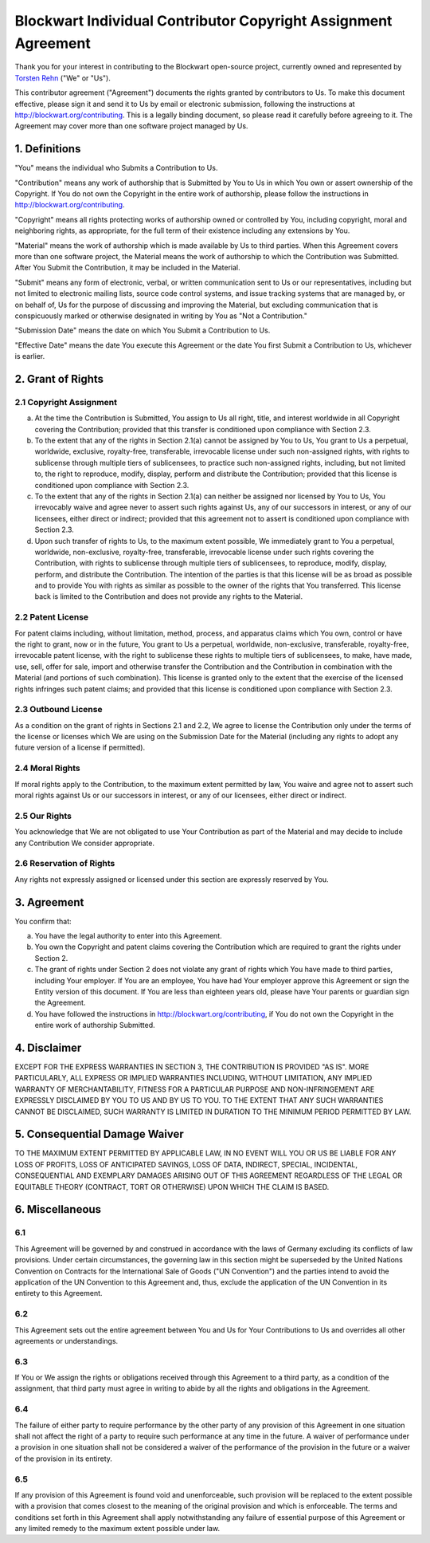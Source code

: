 Blockwart Individual Contributor Copyright Assignment Agreement
===============================================================

Thank you for your interest in contributing to the Blockwart open-source project, currently owned and represented by `Torsten Rehn <torsten@rehn.tel>`_ ("We" or "Us").

This contributor agreement ("Agreement") documents the rights granted by contributors to Us. To make this document effective, please sign it and send it to Us by email or electronic submission, following the instructions at `http://blockwart.org/contributing <http://blockwart.org/contributing>`_. This is a legally binding document, so please read it carefully before agreeing to it. The Agreement may cover more than one software project managed by Us.

1. Definitions
++++++++++++++

"You" means the individual who Submits a Contribution to Us.

"Contribution" means any work of authorship that is Submitted by You to Us in which You own or assert ownership of the Copyright. If You do not own the Copyright in the entire work of authorship, please follow the instructions in `http://blockwart.org/contributing <http://blockwart.org/contributing>`_.

"Copyright" means all rights protecting works of authorship owned or controlled by You, including copyright, moral and neighboring rights, as appropriate, for the full term of their existence including any extensions by You.

"Material" means the work of authorship which is made available by Us to third parties. When this Agreement covers more than one software project, the Material means the work of authorship to which the Contribution was Submitted. After You Submit the Contribution, it may be included in the Material.

"Submit" means any form of electronic, verbal, or written communication sent to Us or our representatives, including but not limited to electronic mailing lists, source code control systems, and issue tracking systems that are managed by, or on behalf of, Us for the purpose of discussing and improving the Material, but excluding communication that is conspicuously marked or otherwise designated in writing by You as "Not a Contribution."

"Submission Date" means the date on which You Submit a Contribution to Us.

"Effective Date" means the date You execute this Agreement or the date You first Submit a Contribution to Us, whichever is earlier.

2. Grant of Rights
++++++++++++++++++

2.1 Copyright Assignment
------------------------

a) At the time the Contribution is Submitted, You assign to Us all right, title, and interest worldwide in all Copyright covering the Contribution; provided that this transfer is conditioned upon compliance with Section 2.3.

b) To the extent that any of the rights in Section 2.1(a) cannot be assigned by You to Us, You grant to Us a perpetual, worldwide, exclusive, royalty-free, transferable, irrevocable license under such non-assigned rights, with rights to sublicense through multiple tiers of sublicensees, to practice such non-assigned rights, including, but not limited to, the right to reproduce, modify, display, perform and distribute the Contribution; provided that this license is conditioned upon compliance with Section 2.3.

c) To the extent that any of the rights in Section 2.1(a) can neither be assigned nor licensed by You to Us, You irrevocably waive and agree never to assert such rights against Us, any of our successors in interest, or any of our licensees, either direct or indirect; provided that this agreement not to assert is conditioned upon compliance with Section 2.3.

d) Upon such transfer of rights to Us, to the maximum extent possible, We immediately grant to You a perpetual, worldwide, non-exclusive, royalty-free, transferable, irrevocable license under such rights covering the Contribution, with rights to sublicense through multiple tiers of sublicensees, to reproduce, modify, display, perform, and distribute the Contribution. The intention of the parties is that this license will be as broad as possible and to provide You with rights as similar as possible to the owner of the rights that You transferred. This license back is limited to the Contribution and does not provide any rights to the Material.

2.2 Patent License
------------------

For patent claims including, without limitation, method, process, and apparatus claims which You own, control or have the right to grant, now or in the future, You grant to Us a perpetual, worldwide, non-exclusive, transferable, royalty-free, irrevocable patent license, with the right to sublicense these rights to multiple tiers of sublicensees, to make, have made, use, sell, offer for sale, import and otherwise transfer the Contribution and the Contribution in combination with the Material (and portions of such combination). This license is granted only to the extent that the exercise of the licensed rights infringes such patent claims; and provided that this license is conditioned upon compliance with Section 2.3.

2.3 Outbound License
--------------------

As a condition on the grant of rights in Sections 2.1 and 2.2, We agree to license the Contribution only under the terms of the license or licenses which We are using on the Submission Date for the Material (including any rights to adopt any future version of a license if permitted).

2.4 Moral Rights
----------------

If moral rights apply to the Contribution, to the maximum extent permitted by law, You waive and agree not to assert such moral rights against Us or our successors in interest, or any of our licensees, either direct or indirect.

2.5 Our Rights
--------------

You acknowledge that We are not obligated to use Your Contribution as part of the Material and may decide to include any Contribution We consider appropriate.

2.6 Reservation of Rights
-------------------------

Any rights not expressly assigned or licensed under this section are expressly reserved by You.

3. Agreement
++++++++++++

You confirm that:

a) You have the legal authority to enter into this Agreement.

b) You own the Copyright and patent claims covering the Contribution which are required to grant the rights under Section 2.

c) The grant of rights under Section 2 does not violate any grant of rights which You have made to third parties, including Your employer. If You are an employee, You have had Your employer approve this Agreement or sign the Entity version of this document. If You are less than eighteen years old, please have Your parents or guardian sign the Agreement.

d) You have followed the instructions in http://blockwart.org/contributing, if You do not own the Copyright in the entire work of authorship Submitted.

4. Disclaimer
+++++++++++++

EXCEPT FOR THE EXPRESS WARRANTIES IN SECTION 3, THE CONTRIBUTION IS PROVIDED "AS IS". MORE PARTICULARLY, ALL EXPRESS OR IMPLIED WARRANTIES INCLUDING, WITHOUT LIMITATION, ANY IMPLIED WARRANTY OF MERCHANTABILITY, FITNESS FOR A PARTICULAR PURPOSE AND NON-INFRINGEMENT ARE EXPRESSLY DISCLAIMED BY YOU TO US AND BY US TO YOU. TO THE EXTENT THAT ANY SUCH WARRANTIES CANNOT BE DISCLAIMED, SUCH WARRANTY IS LIMITED IN DURATION TO THE MINIMUM PERIOD PERMITTED BY LAW.

5. Consequential Damage Waiver
++++++++++++++++++++++++++++++

TO THE MAXIMUM EXTENT PERMITTED BY APPLICABLE LAW, IN NO EVENT WILL YOU OR US BE LIABLE FOR ANY LOSS OF PROFITS, LOSS OF ANTICIPATED SAVINGS, LOSS OF DATA, INDIRECT, SPECIAL, INCIDENTAL, CONSEQUENTIAL AND EXEMPLARY DAMAGES ARISING OUT OF THIS AGREEMENT REGARDLESS OF THE LEGAL OR EQUITABLE THEORY (CONTRACT, TORT OR OTHERWISE) UPON WHICH THE CLAIM IS BASED.

6. Miscellaneous
++++++++++++++++

6.1
---

This Agreement will be governed by and construed in accordance with the laws of Germany excluding its conflicts of law provisions. Under certain circumstances, the governing law in this section might be superseded by the United Nations Convention on Contracts for the International Sale of Goods ("UN Convention") and the parties intend to avoid the application of the UN Convention to this Agreement and, thus, exclude the application of the UN Convention in its entirety to this Agreement.

6.2
---

This Agreement sets out the entire agreement between You and Us for Your Contributions to Us and overrides all other agreements or understandings.

6.3
---

If You or We assign the rights or obligations received through this Agreement to a third party, as a condition of the assignment, that third party must agree in writing to abide by all the rights and obligations in the Agreement.

6.4
---

The failure of either party to require performance by the other party of any provision of this Agreement in one situation shall not affect the right of a party to require such performance at any time in the future. A waiver of performance under a provision in one situation shall not be considered a waiver of the performance of the provision in the future or a waiver of the provision in its entirety.

6.5
---
If any provision of this Agreement is found void and unenforceable, such provision will be replaced to the extent possible with a provision that comes closest to the meaning of the original provision and which is enforceable. The terms and conditions set forth in this Agreement shall apply notwithstanding any failure of essential purpose of this Agreement or any limited remedy to the maximum extent possible under law.
